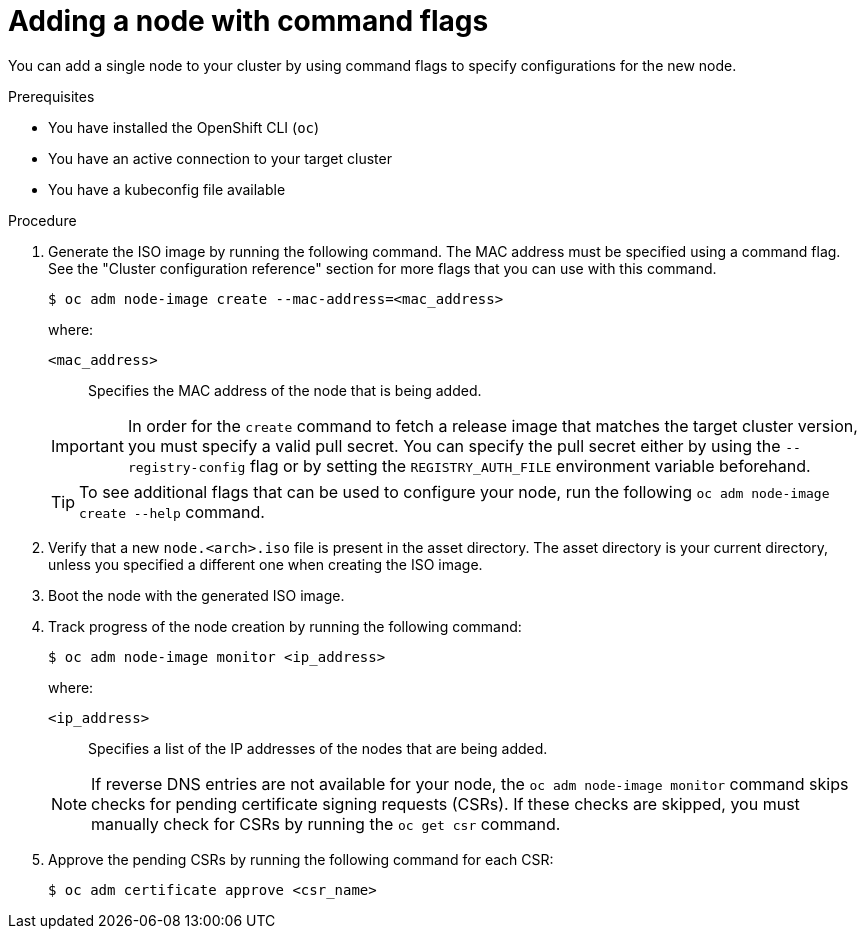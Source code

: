 // Module included in the following assemblies:
//
// *nodes/nodes/nodes-nodes-adding-node-iso.adoc

:_mod-docs-content-type: PROCEDURE
[id="adding-node-iso-flags_{context}"]
= Adding a node with command flags

You can add a single node to your cluster by using command flags to specify configurations for the new node.

.Prerequisites

* You have installed the OpenShift CLI (`oc`)
* You have an active connection to your target cluster
* You have a kubeconfig file available

.Procedure

. Generate the ISO image by running the following command. The MAC address must be specified using a command flag. See the "Cluster configuration reference" section for more flags that you can use with this command.
+
[source,terminal]
----
$ oc adm node-image create --mac-address=<mac_address>
----
+
--
where:

`<mac_address>`:: Specifies the MAC address of the node that is being added.
--
+
[IMPORTANT]
====
In order for the `create` command to fetch a release image that matches the target cluster version, you must specify a valid pull secret.
You can specify the pull secret either by using the `--registry-config` flag or by setting the `REGISTRY_AUTH_FILE` environment variable beforehand.
====
+
[TIP]
====
To see additional flags that can be used to configure your node, run the following `oc adm node-image create --help` command.
====

. Verify that a new `node.<arch>.iso` file is present in the asset directory.
The asset directory is your current directory, unless you specified a different one when creating the ISO image.

. Boot the node with the generated ISO image.

. Track progress of the node creation by running the following command:
+
[source,terminal]
----
$ oc adm node-image monitor <ip_address>
----
+
--
where:

`<ip_address>`:: Specifies a list of the IP addresses of the nodes that are being added.
--
+
[NOTE]
====
If reverse DNS entries are not available for your node, the `oc adm node-image monitor` command skips checks for pending certificate signing requests (CSRs).
If these checks are skipped, you must manually check for CSRs by running the `oc get csr` command.
====

. Approve the pending CSRs by running the following command for each CSR:
+
[source,terminal]
----
$ oc adm certificate approve <csr_name>
----

